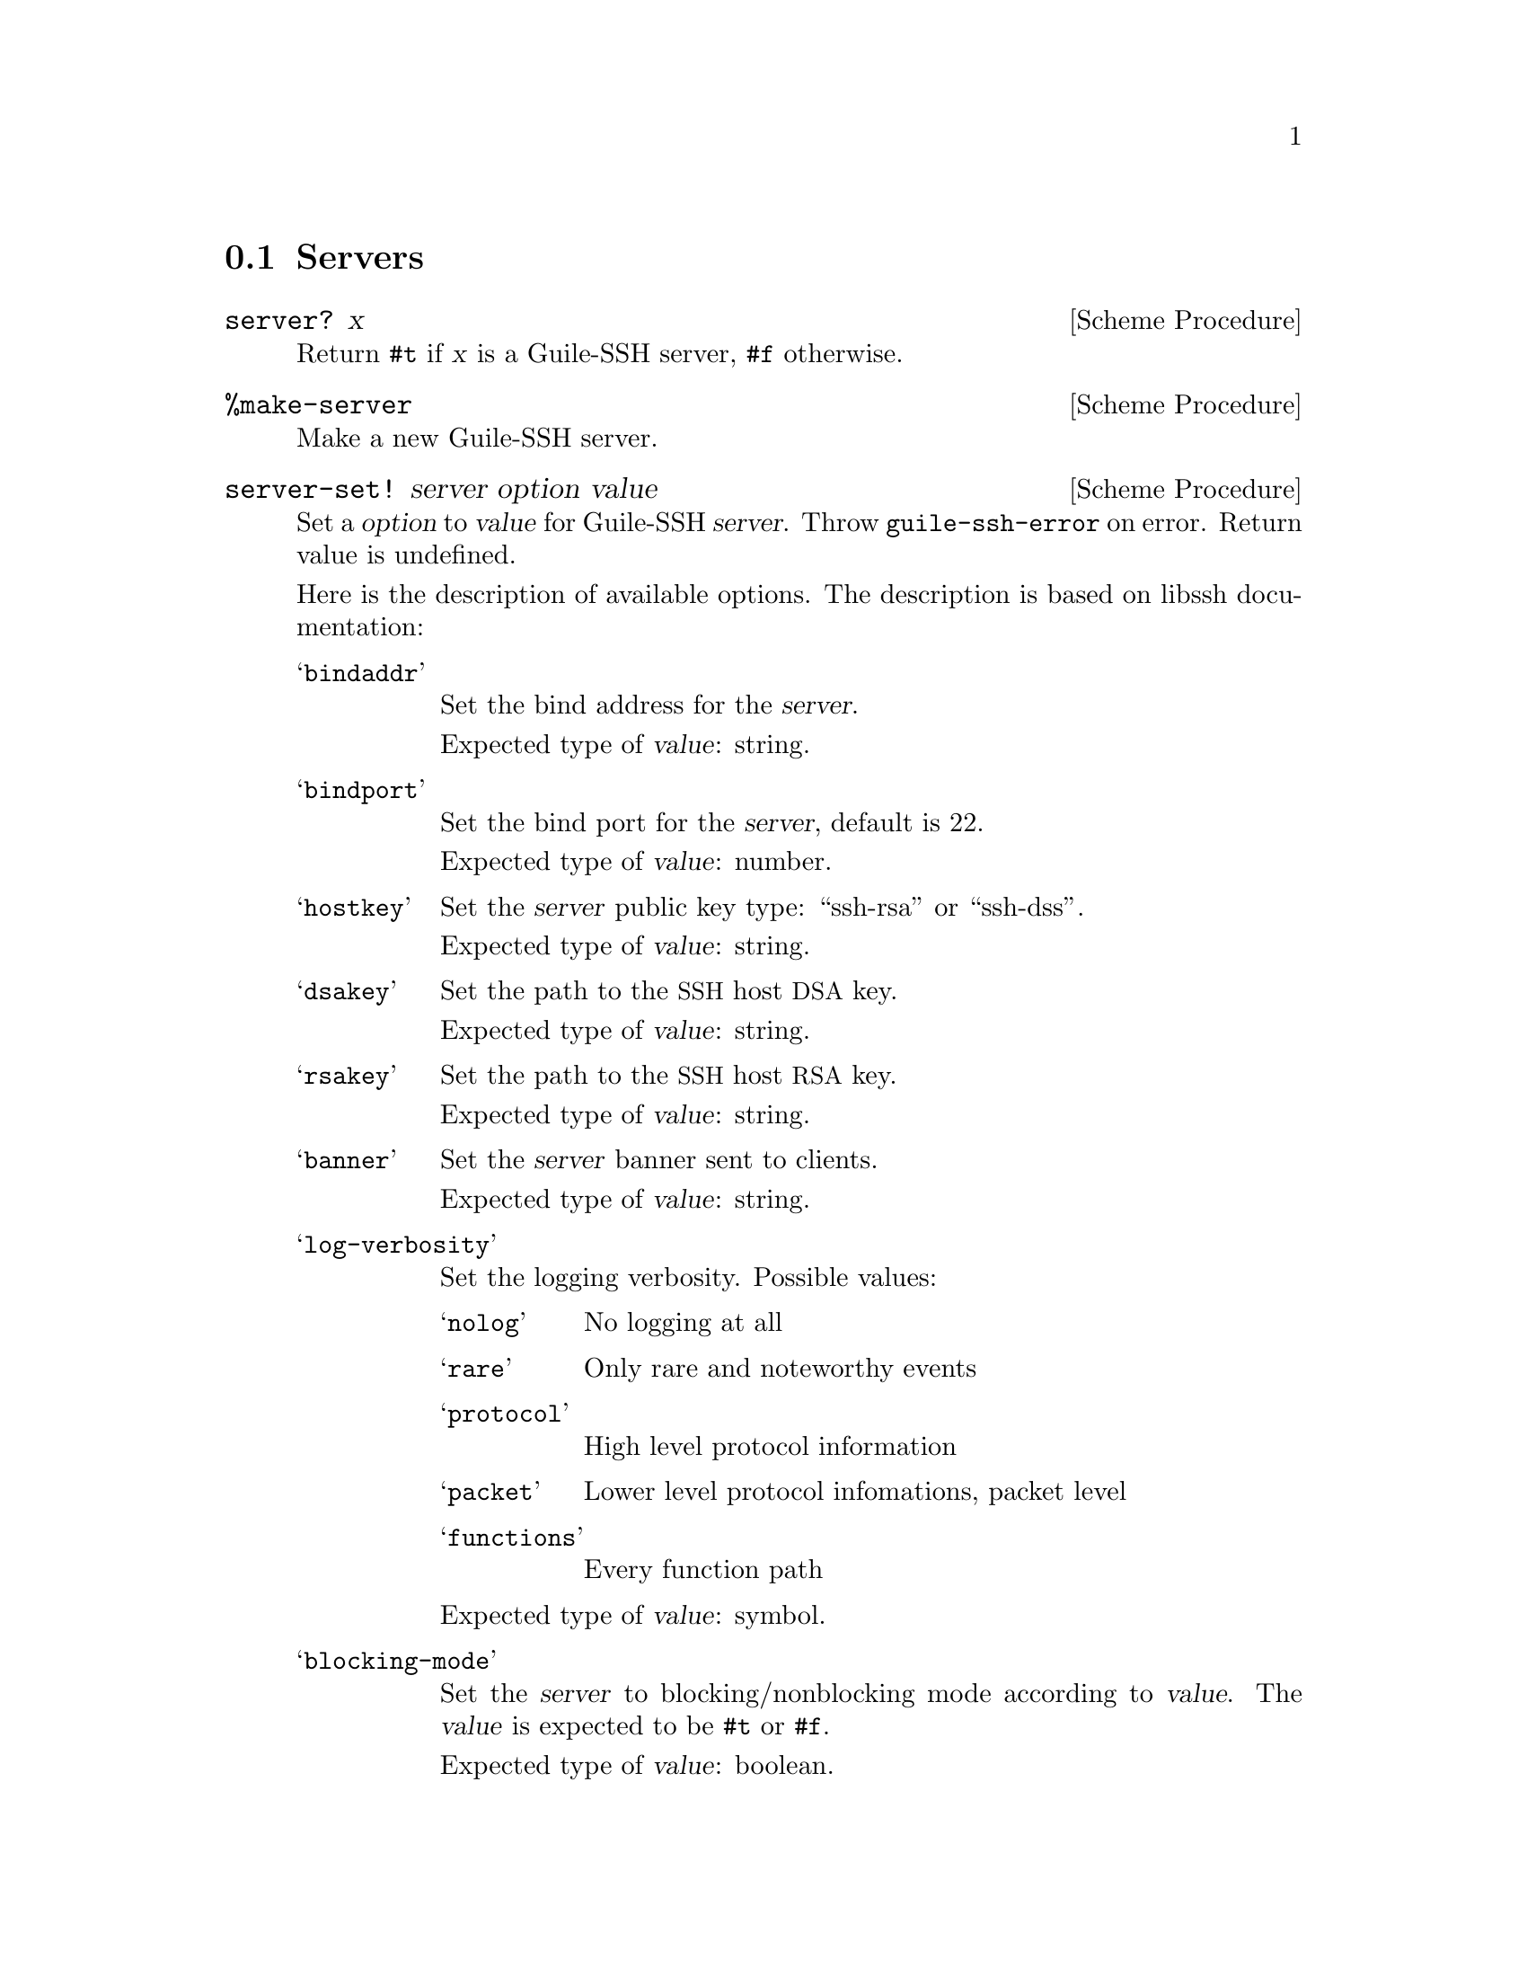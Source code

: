 @c -*-texinfo-*-

@node Servers
@section Servers

@cindex servers
@tindex server

@deffn {Scheme Procedure} server? x
Return @code{#t} if @var{x} is a Guile-SSH server, @code{#f}
otherwise.
@end deffn

@deffn {Scheme Procedure} %make-server
Make a new Guile-SSH server.
@end deffn

@deffn {Scheme Procedure} server-set! server option value
Set a @var{option} to @var{value} for Guile-SSH @var{server}.  Throw
@code{guile-ssh-error} on error.  Return value is undefined.

Here is the description of available options.  The description is
based on libssh documentation:

@table @samp
@item bindaddr
Set the bind address for the @var{server}.

Expected type of @var{value}: string.
@item bindport
Set the bind port for the @var{server}, default is 22.

Expected type of @var{value}: number.
@item hostkey
Set the @var{server} public key type: ``ssh-rsa'' or ``ssh-dss''.

Expected type of @var{value}: string.
@item dsakey
Set the path to the @acronym{SSH} host @acronym{DSA} key.

Expected type of @var{value}: string.
@item rsakey
Set the path to the @acronym{SSH} host @acronym{RSA} key.

Expected type of @var{value}: string.
@item banner
Set the @var{server} banner sent to clients.

Expected type of @var{value}: string.
@item log-verbosity
Set the logging verbosity.  Possible values:

@table @samp
@item nolog
No logging at all
@item rare
Only rare and noteworthy events
@item protocol
High level protocol information
@item packet
Lower level protocol infomations, packet level
@item functions
Every function path
@end table

Expected type of @var{value}: symbol.
@item blocking-mode
Set the @var{server} to blocking/nonblocking mode according to
@var{value}.  The @var{value} is expected to be @code{#t} or
@code{#f}.

Expected type of @var{value}: boolean.
@end table

@end deffn

@deffn {Scheme Procedure} server-listen server
Start listening to the socket.  Throw @code{guile-ssh-error} on error.
Return value undefined.
@end deffn

@deffn {Scheme Procedure} server-accept server
Accept an incoming @acronym{SSH} connection to the @var{server}.
Return a new Guile-SSH session or @code{#f} on error.
@end deffn

@deffn {Scheme Procedure} server-handle-key-exchange session
Handle key exchange for a @var{session} and setup encryption.  Throw
@code{guile-ssh-error} on error.  Return value is undefined.
@end deffn

@deffn {Scheme Procedure} server-message-get session
Get a message from a SSH client.  Return a new Guile-SSH message, or
@code{#f} on error.
@end deffn

@c Local Variables:
@c TeX-master: "guile-ssh.texi"
@c End:
